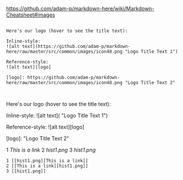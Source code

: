 [[https://github.com/adam-p/markdown-here/wiki/Markdown-Cheatsheet#images]]


#+BEGIN_EXAMPLE

Here's our logo (hover to see the title text):

Inline-style: 
![alt text](https://github.com/adam-p/markdown-here/raw/master/src/common/images/icon48.png "Logo Title Text 1")

Reference-style: 
![alt text][logo]

[logo]: https://github.com/adam-p/markdown-here/raw/master/src/common/images/icon48.png "Logo Title Text 2"


#+END_EXAMPLE

Here's our logo (hover to see the title text):

Inline-style: 
![alt text]([[https://github.com/adam-p/markdown-here/raw/master/src/common/images/icon48.png]] "Logo Title Text 1")

Reference-style: 
![alt text][logo]

[logo]: [[https://github.com/adam-p/markdown-here/raw/master/src/common/images/icon48.png]] "Logo Title Text 2"


#+CAPTION: This is the caption for the next figure link (or table)
#+NAME: fig:SED-HR4049
 1 [[hist1.png][This is a link]]
 2 [[This is a link][hist1.png]]
 3 [[hist1.png]]


#+BEGIN_EXAMPLE
 1 [[hist1.png][This is a link]]
 2 [[This is a link][hist1.png]]
 3 [[hist1.png]]
#+END_EXAMPLE
